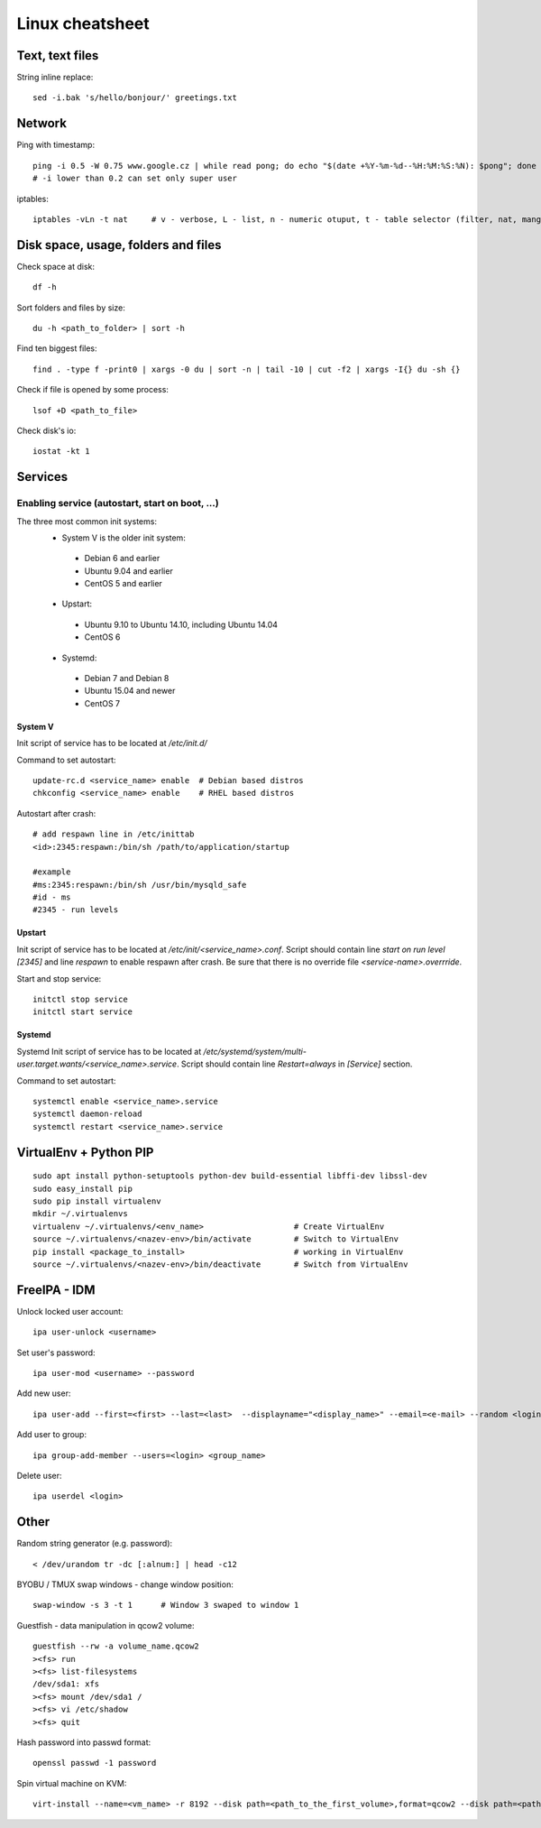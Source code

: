 ********************
Linux cheatsheet
********************

Text, text files
################

String inline replace::

 sed -i.bak 's/hello/bonjour/' greetings.txt

Network
#######

Ping with timestamp::

 ping -i 0.5 -W 0.75 www.google.cz | while read pong; do echo "$(date +%Y-%m-%d--%H:%M:%S:%N): $pong"; done
 # -i lower than 0.2 can set only super user

iptables::

 iptables -vLn -t nat     # v - verbose, L - list, n - numeric otuput, t - table selector (filter, nat, mangle, raw, security)

Disk space, usage, folders and files
####################

Check space at disk::

 df -h

Sort folders and files by size::

 du -h <path_to_folder> | sort -h

Find ten biggest files::

 find . -type f -print0 | xargs -0 du | sort -n | tail -10 | cut -f2 | xargs -I{} du -sh {}

Check if file is opened by some process::

 lsof +D <path_to_file>

Check disk's io::

 iostat -kt 1

Services
##############

Enabling service (autostart, start on boot, ...)
************************************************

The three most common init systems:
 * System V is the older init system:
  * Debian 6 and earlier
  * Ubuntu 9.04 and earlier
  * CentOS 5 and earlier
 * Upstart:
  * Ubuntu 9.10 to Ubuntu 14.10, including Ubuntu 14.04
  * CentOS 6
 * Systemd:
  * Debian 7 and Debian 8
  * Ubuntu 15.04 and newer
  * CentOS 7

System V
===================

Init script of service has to be located at */etc/init.d/*

Command to set autostart::

 update-rc.d <service_name> enable  # Debian based distros
 chkconfig <service_name> enable    # RHEL based distros

Autostart after crash::

 # add respawn line in /etc/inittab
 <id>:2345:respawn:/bin/sh /path/to/application/startup

 #example
 #ms:2345:respawn:/bin/sh /usr/bin/mysqld_safe
 #id - ms
 #2345 - run levels

Upstart
=======

Init script of service has to be located at */etc/init/<service_name>.conf*. Script should contain line *start on run level [2345]* and line *respawn* to enable respawn after crash. Be sure that there is no override file *<service-name>.overrride*.

Start and stop service::

 initctl stop service
 initctl start service

Systemd
=======

Systemd Init script of service has to be located at */etc/systemd/system/multi-user.target.wants/<service_name>.service*. Script should contain line *Restart=always* in *[Service]* section.

Command to set autostart::

 systemctl enable <service_name>.service
 systemctl daemon-reload
 systemctl restart <service_name>.service

VirtualEnv + Python PIP
#######################

::

 sudo apt install python-setuptools python-dev build-essential libffi-dev libssl-dev
 sudo easy_install pip
 sudo pip install virtualenv
 mkdir ~/.virtualenvs
 virtualenv ~/.virtualenvs/<env_name>                   # Create VirtualEnv
 source ~/.virtualenvs/<nazev-env>/bin/activate         # Switch to VirtualEnv
 pip install <package_to_install>                       # working in VirtualEnv
 source ~/.virtualenvs/<nazev-env>/bin/deactivate       # Switch from VirtualEnv

FreeIPA - IDM
##############

Unlock locked user account::

 ipa user-unlock <username>

Set user's password::

 ipa user-mod <username> --password

Add new user::

 ipa user-add --first=<first> --last=<last>  --displayname="<display_name>" --email=<e-mail> --random <login>

Add user to group::

 ipa group-add-member --users=<login> <group_name>

Delete user::

 ipa userdel <login>

Other
#####

Random string generator (e.g. password)::

  < /dev/urandom tr -dc [:alnum:] | head -c12

BYOBU / TMUX swap windows - change window position::

 swap-window -s 3 -t 1      # Window 3 swaped to window 1

Guestfish - data manipulation in qcow2 volume::

 guestfish --rw -a volume_name.qcow2
 ><fs> run
 ><fs> list-filesystems
 /dev/sda1: xfs
 ><fs> mount /dev/sda1 /
 ><fs> vi /etc/shadow
 ><fs> quit

Hash password into passwd format::

 openssl passwd -1 password

Spin virtual machine on KVM::

 virt-install --name=<vm_name> -r 8192 --disk path=<path_to_the_first_volume>,format=qcow2 --disk path=<path_to_the_second_volume>,format=qcow2 --os-type linux --os-variant rhel7.0 --network bridge=<bridge_name> --network bridge=<bridge_name> --network bridge=<bridge_name> --autostart --graphics spice --import --vcpus 4
